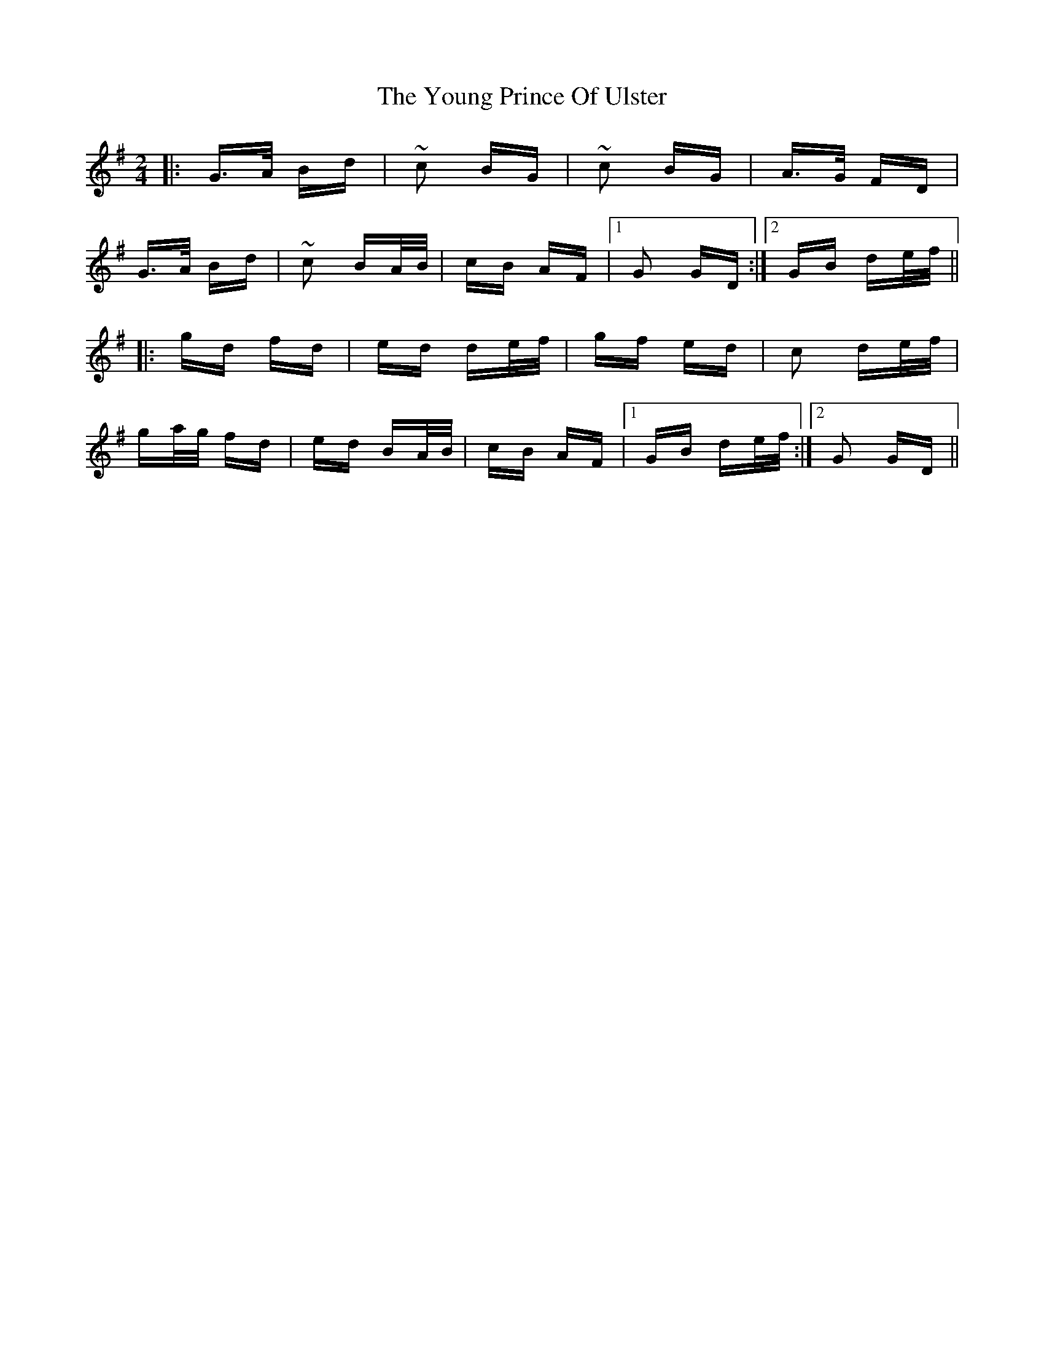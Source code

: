 X: 43583
T: Young Prince Of Ulster, The
R: polka
M: 2/4
K: Gmajor
|:G>A Bd|~c2 BG|~c2 BG|A>G FD|
G>A Bd|~c2 BA/B/|cB AF|1 G2 GD:|2 GB de/f/||
|:gd fd|ed de/f/|gf ed|c2 de/f/|
ga/g/ fd|ed BA/B/|cB AF|1 GB de/f/:|2 G2 GD||

